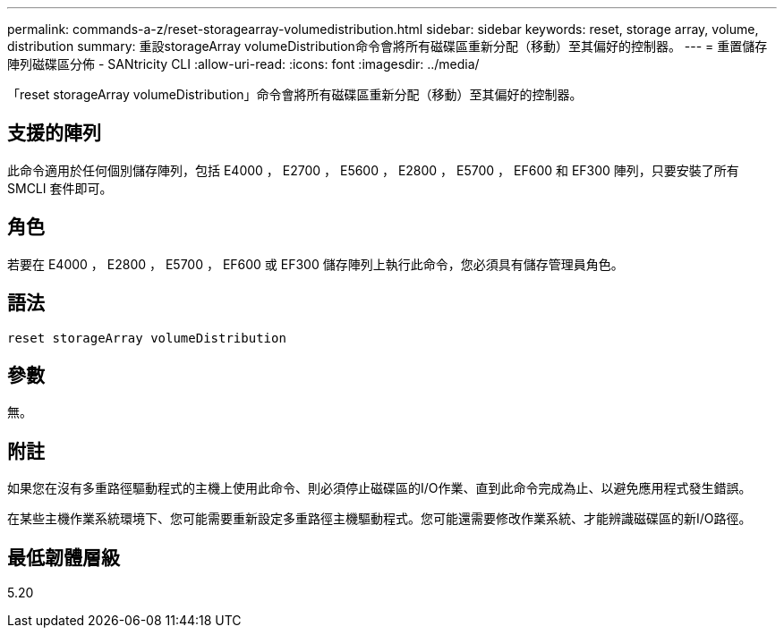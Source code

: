 ---
permalink: commands-a-z/reset-storagearray-volumedistribution.html 
sidebar: sidebar 
keywords: reset, storage array, volume, distribution 
summary: 重設storageArray volumeDistribution命令會將所有磁碟區重新分配（移動）至其偏好的控制器。 
---
= 重置儲存陣列磁碟區分佈 - SANtricity CLI
:allow-uri-read: 
:icons: font
:imagesdir: ../media/


[role="lead"]
「reset storageArray volumeDistribution」命令會將所有磁碟區重新分配（移動）至其偏好的控制器。



== 支援的陣列

此命令適用於任何個別儲存陣列，包括 E4000 ， E2700 ， E5600 ， E2800 ， E5700 ， EF600 和 EF300 陣列，只要安裝了所有 SMCLI 套件即可。



== 角色

若要在 E4000 ， E2800 ， E5700 ， EF600 或 EF300 儲存陣列上執行此命令，您必須具有儲存管理員角色。



== 語法

[source, cli]
----
reset storageArray volumeDistribution
----


== 參數

無。



== 附註

如果您在沒有多重路徑驅動程式的主機上使用此命令、則必須停止磁碟區的I/O作業、直到此命令完成為止、以避免應用程式發生錯誤。

在某些主機作業系統環境下、您可能需要重新設定多重路徑主機驅動程式。您可能還需要修改作業系統、才能辨識磁碟區的新I/O路徑。



== 最低韌體層級

5.20
